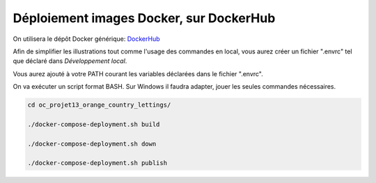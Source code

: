Déploiement images Docker, sur DockerHub
========================================

On utilisera le dépôt Docker générique: `DockerHub <https://hub.docker.com/>`_

Afin de simplifier les illustrations tout comme l'usage des commandes en local, vous aurez créer un fichier ".envrc" tel que déclaré dans `Développement local`.

Vous aurez ajouté à votre PATH courant les variables déclarées dans le fichier ".envrc".

On va exécuter un script format BASH. Sur Windows il faudra adapter, jouer les seules commandes nécessaires.

.. code-block:: console

  cd oc_projet13_orange_country_lettings/

  ./docker-compose-deployment.sh build

  ./docker-compose-deployment.sh down

  ./docker-compose-deployment.sh publish
